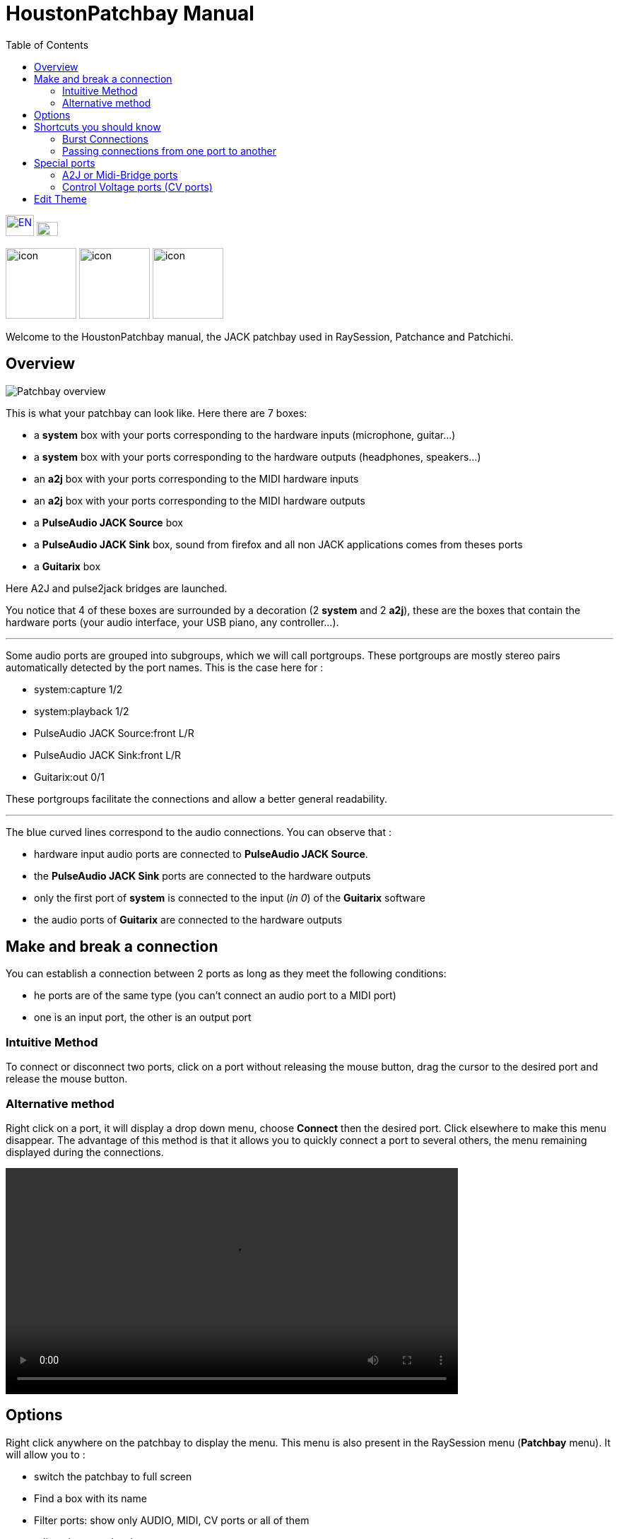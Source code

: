 = HoustonPatchbay Manual
:toc: left
:toclevels: 2
:imagesdir: images
:stylesheet: patchbay_manual.css

[.text-right]
image:flags/en.jpeg[EN, 40, 30, link=../en/manual.html] image:flags/fr.jpeg[FR, 30, 20, link=../fr/manual.html]

image:raysession.svg["icon", 100, 100] image:patchance.svg["icon", 100, 100] image:patchichi.svg["icon", 100, 100]

Welcome to the HoustonPatchbay manual, the JACK patchbay used in RaySession, Patchance and Patchichi.

== Overview

image::patchbay_base.png[Patchbay overview]

This is what your patchbay can look like. Here there are 7 boxes:

* a *system* box with your ports corresponding to the hardware inputs (microphone, guitar...)
* a *system* box with your ports corresponding to the hardware outputs (headphones, speakers...)
* an *a2j* box with your ports corresponding to the MIDI hardware inputs
* an *a2j* box with your ports corresponding to the MIDI hardware outputs
* a *PulseAudio JACK Source* box
* a *PulseAudio JACK Sink* box, sound from firefox and all non JACK applications comes from theses ports
* a *Guitarix* box

Here A2J and pulse2jack bridges are launched.

You notice that 4 of these boxes are surrounded by a decoration (2 *system* and 2 *a2j*), these are the boxes that contain the hardware ports (your audio interface, your USB piano, any controller...).

'''

Some audio ports are grouped into subgroups, which we will call portgroups. These portgroups are mostly stereo pairs automatically detected by the port names. This is the case here for :

* system:capture 1/2
* system:playback 1/2
* PulseAudio JACK Source:front L/R
* PulseAudio JACK Sink:front L/R
* Guitarix:out 0/1

These portgroups facilitate the connections and allow a better general readability.

'''

The blue curved lines correspond to the audio connections. You can observe that :

* hardware input audio ports are connected to *PulseAudio JACK Source*.
* the *PulseAudio JACK Sink* ports are connected to the hardware outputs
* only the first port of *system* is connected to the input (__in 0__) of the *Guitarix* software
* the audio ports of *Guitarix* are connected to the hardware outputs

== Make and break a connection

You can establish a connection between 2 ports as long as they meet the following conditions:

* he ports are of the same type (you can't connect an audio port to a MIDI port)
* one is an input port, the other is an output port

=== Intuitive Method

To connect or disconnect two ports, click on a port without releasing the mouse button, drag the cursor to the desired port and release the mouse button.

=== Alternative method

Right click on a port, it will display a drop down menu, choose *Connect* then the desired port. Click elsewhere to make this menu disappear. The advantage of this method is that it allows you to quickly connect a port to several others, the menu remaining displayed during the connections.

video::video/patchbay_simple_connect.mp4[width=640]

== Options

Right click anywhere on the patchbay to display the menu. This menu is also present in the RaySession menu (*Patchbay* menu).
It will allow you to :

* switch the patchbay to full screen
* Find a box with its name
* Filter ports: show only AUDIO, MIDI, CV ports or all of them
* adjust the zoom level
* refresh the canvas: ask JACK again for the list of existing ports and their connections
* Manual: show this manual in the web browser
* Canvas Preferences: display a window of options +
    All changes in this window take effect immediately. Hover over the boxes to see the tooltips.

== Shortcuts you should know

* A double click anywhere switches the patchbay to full screen.
* __Ctrl+Mouse Wheel__ allows you to zoom in/out.
* __Alt+Mouse wheel__ allows to move the view horizontally.
* The wheel button is used to move the view
* __Ctrl+middle mouse button__ cuts all connections passing under the cursor
* __Ctrl+F__ allows to search a box with its name

=== Burst Connections

It is possible to connect a port or a portgroup to different ports quite quickly. You just have to end your connections with a right click. A video will be much more explicit.

video::video/patchbay_rafal_connections.mp4[width=640]

Here we want to connect the multiple outputs of Hydrogen to the Jack-Mixer tracks. In the video the blue circles appear with a right click.

=== Passing connections from one port to another

Sometimes it is less tedious to switch connections from one port to another than to undo and redo everything. To do this, start from the port that contains the connections and act as if you wanted to make a connection, but go to the port to which you want to switch the connections.

* This only works if the destination port does not contain any connections
* It works from port to port or from portgroup to portgroup but not from port to portgroup

video::video/patchbay_fast_cut_paste.mp4[width=640]

In this video we have a rather complex case where the source is plugged into *3 Band Splitter*.
The bass and treble (_Output 1_ and _Output 5_) are sent directly to *EQ6Q Mono* while the midrange (_Output 3_) goes through the distortion *GxTubeScreamer* first. We want to insert the *Dragonfly Room Reverb* before the *EQ6Q Mono* equalization.

'''

Note that with the right-click connection and the switching of connections from one port to another, it is very quick to integrate a new plugin in a chain, as here where we plug *Plujain Ramp Live* between *Dragonfly Room Reverb* and *EQ6Q Mono*.

video::video/fast_new_plugin.mp4[width=640]

== Special ports
=== A2J or Midi-Bridge ports

image::patchbay_a2j.png[ports a2j]

The MIDI ports provided by the A2J (Alsa To Jack) bridge (or Midi-Bridge with Pipewire) have a hole at the end to identify them. Their real name is a long name, but that's about the only thing that differs from the other MIDI ports.

=== Control Voltage ports (CV ports)

image::patchbay_CV.png[ports CV]

Control voltage ports, commonly called CV ports, work like regular audio ports, however, they can control one or more parameters with much more precision than MIDI ports. As their stream is not meant to be listened to, it is not possible to simply connect a CV output port to a regular audio input, as this could damage your headphones, your speakers, and maybe even your ears. +
If you still want to do it, right click on one of the ports, then *Connect*, then the *DANGEROUS* menu. +
You can't say you weren't warned, and it's almost impossible to do this by mistake.

On the other hand, connecting a classic audio output port to a CV input port is perfectly possible, no problem.

== Edit Theme

You have the possibility to modify theme colors, it is quite easy and fast to do.

For more informations, read link:theme_edit.html[how to edit themes]. 